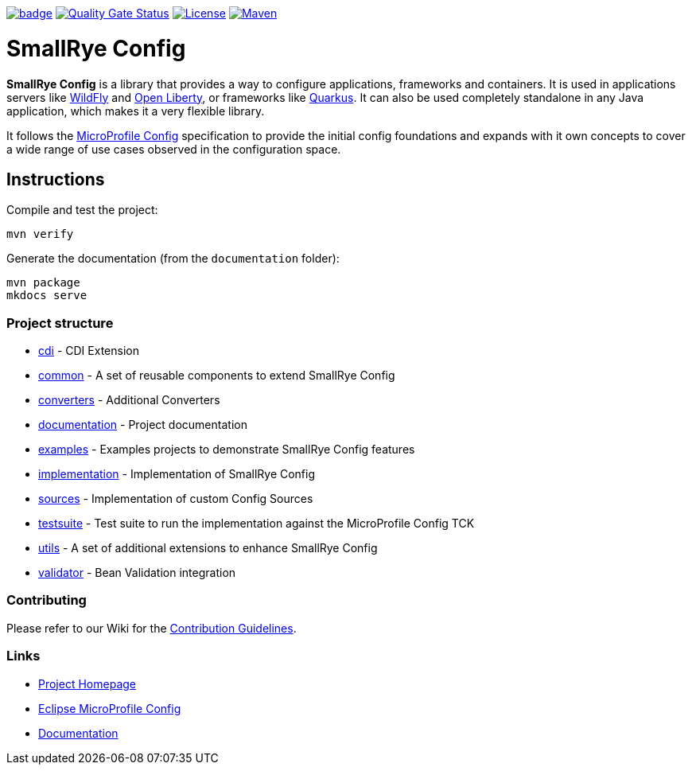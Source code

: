 :microprofile-config: https://github.com/eclipse/microprofile-config/
:ci: https://github.com/smallrye/smallrye-config/actions?query=workflow%3A%22SmallRye+Build%22
:sonar: https://sonarcloud.io/dashboard?id=io.smallrye.config%3Asmallrye-config

image:https://github.com/smallrye/smallrye-config/workflows/SmallRye%20Build/badge.svg?branch=main[link={ci}]
image:https://sonarcloud.io/api/project_badges/measure?project=io.smallrye.config%3Asmallrye-config&metric=alert_status["Quality Gate Status", link={sonar}]
image:https://img.shields.io/github/license/smallrye/smallrye-config.svg["License", link="http://www.apache.org/licenses/LICENSE-2.0"]
image:https://img.shields.io/maven-central/v/io.smallrye.config/smallrye-config?color=green["Maven", link="https://search.maven.org/search?q=g:io.smallrye.config%20AND%20a:smallrye-config"]

= SmallRye Config

*SmallRye Config* is a library that provides a way to configure applications, frameworks and containers. It is used
in applications servers like https://wildfly.org/[WildFly] and https://openliberty.io[Open Liberty], or frameworks
like https://quarkus.io[Quarkus]. It can also be used completely standalone in any Java application, which makes it a
very flexible library.

It follows the https://github.com/eclipse/microprofile-config/[MicroProfile Config] specification to provide
the initial config foundations and expands with it own concepts to cover a wide range of use cases observed in the
configuration space.

== Instructions

Compile and test the project:

[source,bash]
----
mvn verify
----

Generate the documentation (from the `documentation` folder):

[source,bash]
----
mvn package
mkdocs serve
----

=== Project structure

* link:cdi[] - CDI Extension
* link:common[] - A set of reusable components to extend SmallRye Config
* link:converters[] - Additional Converters
* link:documentation[] - Project documentation
* link:examples[] - Examples projects to demonstrate SmallRye Config features
* link:implementation[] - Implementation of SmallRye Config
* link:sources[] - Implementation of custom Config Sources
* link:testsuite[] - Test suite to run the implementation against the MicroProfile Config TCK
* link:utils[] - A set of additional extensions to enhance SmallRye Config
* link:validator[] - Bean Validation integration

=== Contributing

Please refer to our Wiki for the https://github.com/smallrye/smallrye/[Contribution Guidelines].

=== Links

* http://github.com/smallrye/smallrye-config/[Project Homepage]
* {microprofile-config}[Eclipse MicroProfile Config]
* https://smallrye.io/smallrye-config[Documentation]
